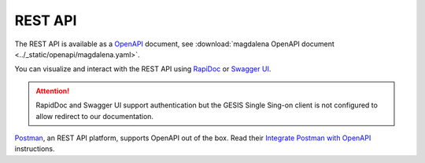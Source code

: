 .. SPDX-FileCopyrightText: 2023 - 2024 GESIS - Leibniz-Institut für Sozialwissenschaften
.. SPDX-FileContributor: Raniere Gaia Costa da Silva <Raniere.CostadaSilva@gesis.org>
..
.. SPDX-License-Identifier: AGPL-3.0-or-later

REST API
========

The REST API is available as a `OpenAPI <https://www.openapis.org/>`_ document, see :download:`magdalena OpenAPI document <../_static/openapi/magdalena.yaml>`.

You can visualize and interact with the REST API using `RapiDoc <../_static/rapidoc.html>`_ or `Swagger UI <../_static/swagger.html>`_.

.. attention::

    RapidDoc and Swagger UI support authentication but the GESIS Single Sing-on client is not configured to allow redirect to our documentation.

`Postman <https://www.postman.com>`_, an REST API platform, supports OpenAPI out of the box. Read their `Integrate Postman with OpenAPI <https://learning.postman.com/docs/integrations/available-integrations/working-with-openAPI/>`_ instructions.
